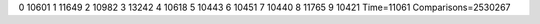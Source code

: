 0 10601
1 11649
2 10982
3 13242
4 10618
5 10443
6 10451
7 10440
8 11765
9 10421
Time=11061
Comparisons=2530267
